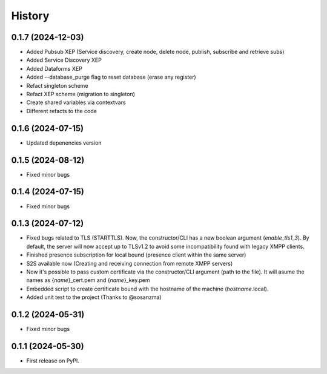 =======
History
=======
0.1.7 (2024-12-03)
------------------

* Added Pubsub XEP (Service discovery, create node, delete node, publish, subscribe and retrieve subs)
* Added Service Discovery XEP
* Added Dataforms XEP
* Added --database_purge flag to reset database (erase any register)
* Refact singleton scheme
* Refact XEP scheme (migration to singleton)
* Create shared variables via contextvars
* Different refacts to the code

0.1.6 (2024-07-15)
------------------
* Updated depenencies version


0.1.5 (2024-08-12)
------------------
* Fixed minor bugs


0.1.4 (2024-07-15)
------------------
* Fixed minor bugs

0.1.3 (2024-07-12)
------------------
* Fixed bugs related to TLS (STARTTLS). Now, the constructor/CLI has a new boolean argument (*enable_tls1_3*). By default, the server will now accept up to TLSv1.2 to avoid some incompatibility found with legacy XMPP clients.
* Finished presence subscription for local bound (presence client within the same server)
* S2S available now (Creating and receiving connection from remote XMPP servers)
* Now it's possible to pass custom certificate via the constructor/CLI argument (path to the file). It will asume the names as {*name*}_cert.pem and {*name*}_key.pem
* Embedded script to create certificate bound with the hostname of the machine (*hostname*.local).
* Added unit test to the project (Thanks to @sosanzma)

0.1.2 (2024-05-31)
------------------

* Fixed minor bugs

0.1.1 (2024-05-30)
------------------

* First release on PyPI.
